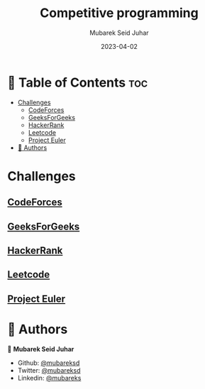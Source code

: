 #+TITLE: Competitive programming
#+AUTHOR: Mubarek Seid Juhar
#+EMAIL: mubareksd@gmail.com
#+DATE: 2023-04-02
#+DESCRIPTION: Solution to various coding interview questions
#+KEYWORDS: competitive programming, coding interview, leetcode, hackerrank, codeforces, geeksforgeeks
#+LANGUAGE: en
#+STARTUP: inlineimages

* 📗 Table of Contents :toc:
- [[#challenges][Challenges]]
  - [[#codeforces][CodeForces]]
  - [[#geeksforgeeks][GeeksForGeeks]]
  - [[#hackerrank][HackerRank]]
  - [[#leetcode][Leetcode]]
  - [[#project-euler][Project Euler]]
- [[#-authors][👥 Authors]]

* Challenges

** [[https://github.com/mubareksd/codeforces][CodeForces]]

** [[https://github.com/mubareksd/geeksforgeeks][GeeksForGeeks]]

** [[https://github.com/mubareksd/hackerrank][HackerRank]]

** [[https://github.com/mubareksd/leetcode][Leetcode]]

** [[https://github.com/mubareksd/projecteuler][Project Euler]]

* 👥 Authors

👤 *Mubarek Seid Juhar*

- Github: [[https://github.com/mubareksd][@mubareksd]]
- Twitter: [[https://twitter.com/mubareksd][@mubareksd]]
- Linkedin: [[https://www.linkedin.com/in/mubareksd][@mubareks]]
